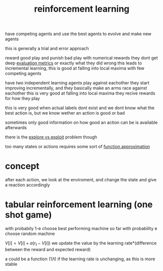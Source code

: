 :PROPERTIES:
:ID:       21328912-ddf9-43ac-98be-2b43b2d12792
:END:
#+title: reinforcement learning

have competing agents and use the best agents to evolve and make new agents

this is generally a trial and error approach

reward good play and punish bad play with numerical rewards
they dont get deep [[id:d6bc8870-3a32-4fac-a460-f9221c4af322][evaluation metrics]] or exactly what they did wrong
this leads to incremental learning, this is good at falling into local maxima with few competing agents

have two independent learning agents play against eachother
they start improving incrementally, and they basically make an arms race against eachother
this is very good at falling into local maxima
they recive rewards for how they play

this is very good when actual labels dont exist and we dont know what the best action is, but we know wether an action is good or bad

sometimes only good information on how good an action can be is available afterwards

there is the [[id:e7f04bae-3271-49f6-b5e6-716e23e4e2ac][explore vs exploit]] problem though


too many states or actions requires some sort of [[id:9591f9b2-077f-4234-9ccd-ae62f60bf236][function approximation]]

* concept
after each action, we look at the enviroment, and change the state and give a reaction accordingly


* tabular reinforcement learning (one shot game)
with probabily 1-e choose best performing machine so far
with probability e choose random machine

$V[i] = V[i]+ a(r_t - V[i])$
we update the value by the learning rate*(difference between the reward and expected reward)

a could be a function (1/t) if the learning rate is unchanging, as this is more stable

